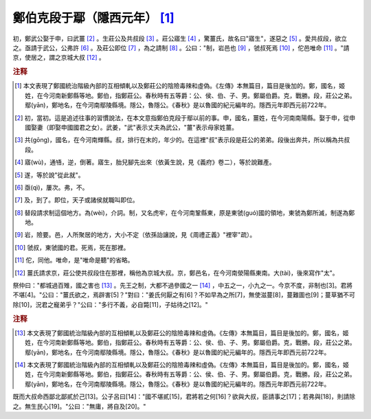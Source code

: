 鄭伯克段于鄢（隱西元年） [#]_ 
======================================

初，鄭武公娶于申，曰武薑 [#]_ 。生莊公及共叔段 [#]_ 。莊公寤生 [#]_ ，驚薑氏，故名曰"寤生"，遂惡之 [#]_ 。愛共叔段，欲立之。亟請于武公，公弗許 [#]_ 。及莊公即位 [#]_ ，為之請制 [#]_ 。公曰："制，岩邑也 [#]_ ，虢叔死焉 [#]_ ，佗邑唯命 [#]_ 。"請京，使居之，謂之京城大叔 [#]_ 。

.. rubric:: 注释

.. [#] 本文表現了鄭國統治階級內部的互相傾軋以及鄭莊公的陰險毒辣和虛偽。《左傳》本無篇目，篇目是後加的。鄭，國名，姬姓，在今河南新鄭縣等地。鄭伯，指鄭莊公。春秋時有五等爵：公、侯、伯、子、男。鄭屬伯爵。克，戰勝。段，莊公之弟。鄢(yān)，鄭地名，在今河南鄢陵縣境。隱公，魯隱公。《春秋》是以魯國的紀元編年的。隱西元年即西元前722年。

.. [#] 初，當初。這是追述往事的習慣說法，在本文意指鄭伯克段于鄢以前的事。申，國名，薑姓，在今河南南陽縣。娶于申，從申國娶妻（即娶申國國君之女）。武姜，"武"表示丈夫為武公，"薑"表示母家姓薑。

.. [#] 共(gōng)，國名，在今河南輝縣。叔，排行在末的，年少的。在這裡"叔"表示段是莊公的弟弟。段後出奔共，所以稱為共叔段。

.. [#] 寤(wù)，通啎，逆，倒著。寤生，胎兒腳先出來（依黃生說，見《義府》卷二），等於說難產。

.. [#] 遂，等於說"從此就"。

.. [#] 亟(qì)，屢次。弗，不。

.. [#] 及，到了。即位，天子或諸侯就職叫即位。

.. [#] 替段請求制這個地方。為(wèi)，介詞。制，又名虎牢，在今河南鞏縣東，原是東虢(guó)國的領地，東虢為鄭所滅，制遂為鄭地。

.. [#] 岩，險要。邑，人所聚居的地方，大小不定（依孫詒讓說，見《周禮正義》"裡宰"疏）。

.. [#] 虢叔，東虢國的君。死焉，死在那裡。

.. [#] 佗，同他。唯命，是"唯命是聽"的省略。

.. [#] 薑氏請求京，莊公使共叔段住在那裡，稱他為京城大叔。京，鄭邑名，在今河南滎陽縣東南。大(tài)，後來寫作"太"。


祭仲曰："都城過百雉，國之害也 [#]_ 。先王之制，大都不過參國之一 [#]_ ，中五之一，小九之一。今京不度，非制也[3]。君將不堪[4]。"公曰："薑氏欲之，焉辟害[5]？"對曰："姜氏何厭之有[6]？不如早為之所[7]，無使滋蔓[8]，蔓難圖也[9]；蔓草猶不可除[10]，況君之寵弟乎？"公曰："多行不義，必自斃[11]，子姑待之[12]。"

.. rubric:: 注释

.. [#] 本文表現了鄭國統治階級內部的互相傾軋以及鄭莊公的陰險毒辣和虛偽。《左傳》本無篇目，篇目是後加的。鄭，國名，姬姓，在今河南新鄭縣等地。鄭伯，指鄭莊公。春秋時有五等爵：公、侯、伯、子、男。鄭屬伯爵。克，戰勝。段，莊公之弟。鄢(yān)，鄭地名，在今河南鄢陵縣境。隱公，魯隱公。《春秋》是以魯國的紀元編年的。隱西元年即西元前722年。

.. [#] 本文表現了鄭國統治階級內部的互相傾軋以及鄭莊公的陰險毒辣和虛偽。《左傳》本無篇目，篇目是後加的。鄭，國名，姬姓，在今河南新鄭縣等地。鄭伯，指鄭莊公。春秋時有五等爵：公、侯、伯、子、男。鄭屬伯爵。克，戰勝。段，莊公之弟。鄢(yān)，鄭地名，在今河南鄢陵縣境。隱公，魯隱公。《春秋》是以魯國的紀元編年的。隱西元年即西元前722年。


既而大叔命西鄙北鄙貳於己[13]。公子呂曰[14]："國不堪貳[15]，君將若之何[16]？欲與大叔，臣請事之[17]；若弗與[18]，則請除之。無生民心[19]。"公曰："無庸，將自及[20]。"